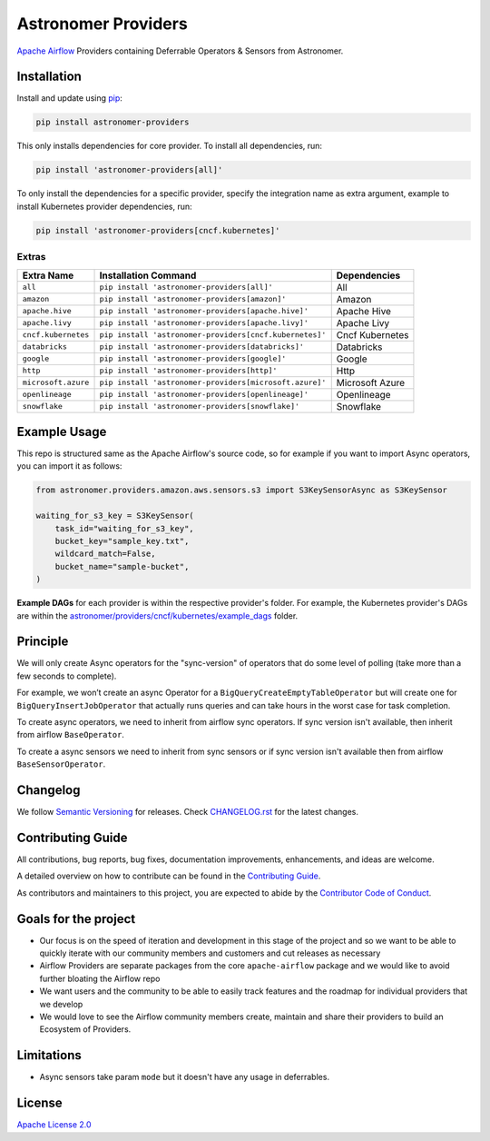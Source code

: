 Astronomer Providers
====================

.. image:: https://badge.fury.io/py/astronomer-providers.svg
    :target: https://badge.fury.io/py/astronomer-providers
    :alt: PyPI Version
.. image:: https://img.shields.io/pypi/pyversions/astronomer-providers
    :target: https://img.shields.io/pypi/pyversions/astronomer-providers
    :alt: PyPI - Python Version
.. image:: https://img.shields.io/pypi/l/astronomer-providers?color=blue
    :target: https://img.shields.io/pypi/l/astronomer-providers?color=blue
    :alt: PyPI - License
.. image:: https://img.shields.io/badge/code%20style-black-000000.svg
    :target: https://github.com/psf/black
    :alt: Code style: black
.. image:: https://codecov.io/gh/astronomer/astronomer-providers/branch/main/graph/badge.svg?token=LPHFRC3CB3
    :target: https://codecov.io/gh/astronomer/astronomer-providers
    :alt: CodeCov
.. image:: https://readthedocs.org/projects/astronomer-providers/badge/?version=latest
    :target: https://astronomer-providers.readthedocs.io/en/latest/?badge=latest
    :alt: Documentation Status
.. image:: https://img.shields.io/badge/security-bandit-green.svg
   :target: https://github.com/PyCQA/bandit
   :alt: Security: bandit

`Apache Airflow <https://airflow.apache.org/>`_ Providers containing Deferrable Operators & Sensors from Astronomer.

Installation
------------

Install and update using `pip <https://pip.pypa.io/en/stable/getting-started/>`_:

.. code-block:: bash

    pip install astronomer-providers

This only installs dependencies for core provider. To install all dependencies, run:

.. code-block:: bash

    pip install 'astronomer-providers[all]'

To only install the dependencies for a specific provider, specify the integration name as extra argument, example
to install Kubernetes provider dependencies, run:

.. code-block:: bash

    pip install 'astronomer-providers[cncf.kubernetes]'

Extras
^^^^^^

.. EXTRA_DOC_START

.. list-table::
   :header-rows: 1

   * - Extra Name
     - Installation Command
     - Dependencies

   * - ``all``
     - ``pip install 'astronomer-providers[all]'``
     - All

   * - ``amazon``
     - ``pip install 'astronomer-providers[amazon]'``
     - Amazon

   * - ``apache.hive``
     - ``pip install 'astronomer-providers[apache.hive]'``
     - Apache Hive

   * - ``apache.livy``
     - ``pip install 'astronomer-providers[apache.livy]'``
     - Apache Livy

   * - ``cncf.kubernetes``
     - ``pip install 'astronomer-providers[cncf.kubernetes]'``
     - Cncf Kubernetes

   * - ``databricks``
     - ``pip install 'astronomer-providers[databricks]'``
     - Databricks

   * - ``google``
     - ``pip install 'astronomer-providers[google]'``
     - Google

   * - ``http``
     - ``pip install 'astronomer-providers[http]'``
     - Http

   * - ``microsoft.azure``
     - ``pip install 'astronomer-providers[microsoft.azure]'``
     - Microsoft Azure

   * - ``openlineage``
     - ``pip install 'astronomer-providers[openlineage]'``
     - Openlineage

   * - ``snowflake``
     - ``pip install 'astronomer-providers[snowflake]'``
     - Snowflake

.. EXTRA_DOC_END

Example Usage
-------------

This repo is structured same as the Apache Airflow's source code, so for example
if you want to import Async operators, you can import it as follows:

.. code-block:: python

    from astronomer.providers.amazon.aws.sensors.s3 import S3KeySensorAsync as S3KeySensor

    waiting_for_s3_key = S3KeySensor(
        task_id="waiting_for_s3_key",
        bucket_key="sample_key.txt",
        wildcard_match=False,
        bucket_name="sample-bucket",
    )

**Example DAGs** for each provider is within the respective provider's folder. For example,
the Kubernetes provider's DAGs are within the
`astronomer/providers/cncf/kubernetes/example_dags <https://github.com/astronomer/astronomer-providers/tree/main/astronomer/providers/cncf/kubernetes/example_dags>`_
folder.

Principle
---------

We will only create Async operators for the "sync-version" of operators that do some level of polling
(take more than a few seconds to complete).

For example, we won’t create an async Operator for a ``BigQueryCreateEmptyTableOperator`` but will create one
for ``BigQueryInsertJobOperator`` that actually runs queries and can take hours in the worst case for task completion.

To create async operators, we need to inherit from airflow sync operators.
If sync version isn't available, then inherit from airflow ``BaseOperator``.

To create a async sensors we need to inherit from sync sensors or
if sync version isn't available then from airflow ``BaseSensorOperator``.

Changelog
---------

We follow `Semantic Versioning <https://semver.org/>`_ for releases.
Check `CHANGELOG.rst <https://github.com/astronomer/astronomer-providers/blob/main/CHANGELOG.rst>`_
for the latest changes.

Contributing Guide
------------------

All contributions, bug reports, bug fixes, documentation improvements, enhancements, and ideas are welcome.

A detailed overview on how to contribute can be found in the
`Contributing Guide <https://github.com/astronomer/astronomer-providers/blob/main/CONTRIBUTING.rst>`_.

As contributors and maintainers to this project, you are expected to abide by the
`Contributor Code of Conduct <https://github.com/astronomer/astronomer-providers/blob/main/CODE_OF_CONDUCT.md>`_.

Goals for the project
---------------------

- Our focus is on the speed of iteration and development in this stage of the project and so we want to be able to
  quickly iterate with our community members and customers and cut releases as necessary
- Airflow Providers are separate packages from the core ``apache-airflow`` package and we would like to avoid
  further bloating the Airflow repo
- We want users and the community to be able to easily track features and the roadmap for individual providers
  that we develop
- We would love to see the Airflow community members create, maintain and share their providers to build an Ecosystem
  of Providers.

Limitations
-----------

- Async sensors take param ``mode`` but it doesn't have any usage in deferrables.

License
-------

`Apache License 2.0 <LICENSE>`_
